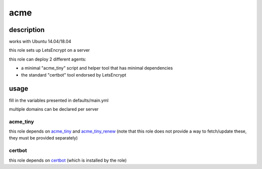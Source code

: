 =====
acme
=====

description
============

works with Ubuntu 14.04/18.04

this role sets up LetsEncrypt on a server

this role can deploy 2 different agents:

- a minimal "acme_tiny" script and helper tool that has minimal dependencies
- the standard "certbot" tool endorsed by LetsEncrypt

usage
======

fill in the variables presented in defaults/main.yml

multiple domains can be declared per server

acme_tiny
----------

this role depends on acme_tiny_ and acme_tiny_renew_ (note that this role does not provide a way to fetch/update these, they must be provided separately)

certbot
--------

this role depends on certbot_ (which is installed by the role)



.. _certbot: https://launchpad.net/~certbot/+archive/ubuntu/certbot
.. _acme_tiny: https://github.com/diafygi/acme-tiny/
.. _acme_tiny_renew: https://github.com/gitgruub/acme-tiny-renew/
